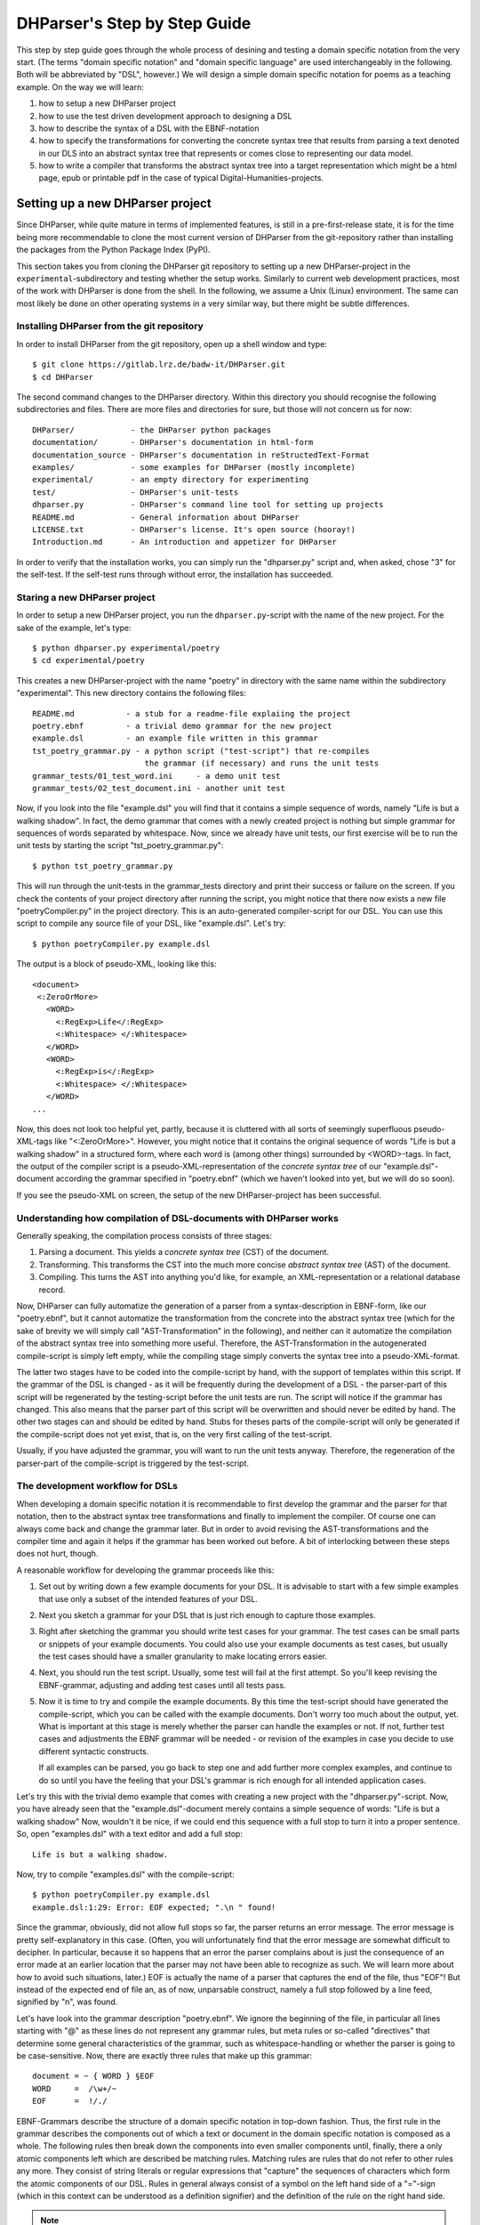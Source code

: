 DHParser's Step by Step Guide
*****************************

This step by step guide goes through the whole process of desining and testing
a domain specific notation from the very start. (The terms "domain specific
notation" and "domain specific language" are used interchangeably in the
following. Both will be abbreviated by "DSL", however.) We will design a simple
domain specific notation for poems as a teaching example. On the way we will
learn:

1. how to setup a new DHParser project

2. how to use the test driven development approach to designing a DSL

3. how to describe the syntax of a DSL with the EBNF-notation

4. how to specify the transformations for converting the concrete syntax tree
   that results from parsing a text denoted in our DLS into an abstract syntax
   tree that represents or comes close to representing our data model.

5. how to write a compiler that transforms the abstract syntax tree into a
   target representation which might be a html page, epub or printable pdf in
   the case of typical Digital-Humanities-projects.


Setting up a new DHParser project
=================================

Since DHParser, while quite mature in terms of implemented features, is still
in a pre-first-release state, it is for the time being more recommendable to
clone the most current version of DHParser from the git-repository rather than
installing the packages from the Python Package Index (PyPI).

This section takes you from cloning the DHParser git repository to setting up
a new DHParser-project in the ``experimental``-subdirectory and testing
whether the setup works. Similarly to current web development practices, most
of the work with DHParser is done from the shell. In the following, we assume
a Unix (Linux) environment. The same can most likely be done on other
operating systems in a very similar way, but there might be subtle
differences.

Installing DHParser from the git repository
-------------------------------------------

In order to install DHParser from the git repository, open up a shell window
and type::

    $ git clone https://gitlab.lrz.de/badw-it/DHParser.git
    $ cd DHParser

The second command changes to the DHParser directory. Within this directory
you should recognise the following subdirectories and files. There are more
files and directories for sure, but those will not concern us for now::

    DHParser/            - the DHParser python packages
    documentation/       - DHParser's documentation in html-form
    documentation_source - DHParser's documentation in reStructedText-Format
    examples/            - some examples for DHParser (mostly incomplete)
    experimental/        - an empty directory for experimenting
    test/                - DHParser's unit-tests
    dhparser.py          - DHParser's command line tool for setting up projects
    README.md            - General information about DHParser
    LICENSE.txt          - DHParser's license. It's open source (hooray!)
    Introduction.md      - An introduction and appetizer for DHParser

In order to verify that the installation works, you can simply run the
"dhparser.py" script and, when asked, chose "3" for the self-test. If the
self-test runs through without error, the installation has succeeded.

Staring a new DHParser project
------------------------------

In order to setup a new DHParser project, you run the ``dhparser.py``-script
with the name of the new project. For the sake of the example, let's type::

    $ python dhparser.py experimental/poetry
    $ cd experimental/poetry

This creates a new DHParser-project with the name "poetry" in directory with
the same name within the subdirectory "experimental". This new directory
contains the following files::

    README.md           - a stub for a readme-file explaiing the project
    poetry.ebnf         - a trivial demo grammar for the new project
    example.dsl         - an example file written in this grammar
    tst_poetry_grammar.py - a python script ("test-script") that re-compiles
                            the grammar (if necessary) and runs the unit tests
    grammar_tests/01_test_word.ini     - a demo unit test
    grammar_tests/02_test_document.ini - another unit test

Now, if you look into the file "example.dsl" you will find that it contains a
simple sequence of words, namely "Life is but a walking shadow". In fact, the
demo grammar that comes with a newly created project is nothing but simple
grammar for sequences of words separated by whitespace. Now, since we already
have unit tests, our first exercise will be to run the unit tests by starting
the script "tst_poetry_grammar.py"::

    $ python tst_poetry_grammar.py

This will run through the unit-tests in the grammar_tests directory and print
their success or failure on the screen. If you check the contents of your
project directory after running the script, you might notice that there now
exists a new file "poetryCompiler.py" in the project directory. This is an
auto-generated compiler-script for our DSL. You can use this script to compile
any source file of your DSL, like "example.dsl". Let's try::

    $ python poetryCompiler.py example.dsl

The output is a block of pseudo-XML, looking like this::

    <document>
     <:ZeroOrMore>
       <WORD>
         <:RegExp>Life</:RegExp>
         <:Whitespace> </:Whitespace>
       </WORD>
       <WORD>
         <:RegExp>is</:RegExp>
         <:Whitespace> </:Whitespace>
       </WORD>
    ...

Now, this does not look too helpful yet, partly, because it is cluttered with
all sorts of seemingly superfluous pseudo-XML-tags like "<:ZeroOrMore>".
However, you might notice that it contains the original sequence of words
"Life is but a walking shadow" in a structured form, where each word is
(among other things) surrounded by <WORD>-tags. In fact, the output of the
compiler script is a pseudo-XML-representation of the *concrete syntax tree*
of our "example.dsl"-document according the grammar specified in "poetry.ebnf"
(which we haven't looked into yet, but we will do so soon).

If you see the pseudo-XML on screen, the setup of the new DHParser-project
has been successful.

Understanding how compilation of DSL-documents with DHParser works
------------------------------------------------------------------

Generally speaking, the compilation process consists of three stages:

1. Parsing a document. This yields a *concrete syntax tree* (CST) of the
   document.

2. Transforming. This transforms the CST into the much more concise *abstract
   syntax tree* (AST) of the document.

3. Compiling. This turns the AST into anything you'd like, for example, an
   XML-representation or a relational database record.

Now, DHParser can fully automatize the generation of a parser from a
syntax-description in EBNF-form, like our "poetry.ebnf", but it cannot
automatize the transformation from the concrete into the abstract syntax tree
(which for the sake of brevity we will simply call "AST-Transformation" in the
following), and neither can it automatize the compilation of the abstract syntax
tree into something more useful. Therefore, the AST-Transformation in the
autogenerated compile-script is simply left empty, while the compiling stage
simply converts the syntax tree into a pseudo-XML-format.

The latter two stages have to be coded into the compile-script by hand, with
the support of templates within this script. If the grammar of the DSL is
changed - as it will be frequently during the development of a DSL - the
parser-part of this script will be regenerated by the testing-script before
the unit tests are run. The script will notice if the grammar has changed.
This also means that the parser part of this script will be overwritten and
should never be edited by hand. The other two stages can and should be edited
by hand. Stubs for theses parts of the compile-script will only be generated
if the compile-script does not yet exist, that is, on the very first calling
of the test-script.

Usually, if you have adjusted the grammar, you will want to run the unit tests
anyway. Therefore, the regeneration of the parser-part of the compile-script
is triggered by the test-script.

The development workflow for DSLs
---------------------------------

When developing a domain specific notation it is recommendable to first
develop the grammar and the parser for that notation, then to the abstract
syntax tree transformations and finally to implement the compiler. Of course
one can always come back and change the grammar later. But in order to avoid
revising the AST-transformations and the compiler time and again it helps if
the grammar has been worked out before. A bit of interlocking between these
steps does not hurt, though.

A reasonable workflow for developing the grammar proceeds like this:

1. Set out by writing down a few example documents for your DSL. It is
   advisable to start with a few simple examples that use only a subset of the
   intended features of your DSL.

2. Next you sketch a grammar for your DSL that is just rich enough to capture
   those examples.

3. Right after sketching the grammar you should write test cases for your
   grammar. The test cases can be small parts or snippets of your example
   documents. You could also use your example documents as test cases, but
   usually the test cases should have a smaller granularity to make locating
   errors easier.

4. Next, you should run the test script. Usually, some test will fail at
   the first attempt. So you'll keep revising the EBNF-grammar, adjusting and
   adding test cases until all tests pass.

5. Now it is time to try and compile the example documents. By this time the
   test-script should have generated the compile-script, which you can be
   called with the example documents. Don't worry too much about the output,
   yet. What is important at this stage is merely whether the parser can
   handle the examples or not. If not, further test cases and adjustments the
   EBNF grammar will be needed - or revision of the examples in case you
   decide to use different syntactic constructs.

   If all examples can be parsed, you go back to step one and add further more
   complex examples, and continue to do so until you have the feeling that your
   DSL's grammar is rich enough for all intended application cases.

Let's try this with the trivial demo example that comes with creating a new
project with the "dhparser.py"-script. Now, you have already seen that the
"example.dsl"-document merely contains a simple sequence of words: "Life is
but a walking shadow" Now, wouldn't it be nice, if we could end this sequence
with a full stop to turn it into a proper sentence. So, open "examples.dsl"
with a text editor and add a full stop::

    Life is but a walking shadow.

Now, try to compile "examples.dsl" with the compile-script::

    $ python poetryCompiler.py example.dsl
    example.dsl:1:29: Error: EOF expected; ".\n " found!

Since the grammar, obviously, did not allow full stops so far, the parser
returns an error message. The error message is pretty self-explanatory in this
case. (Often, you will unfortunately find that the error message are somewhat
difficult to decipher. In particular, because it so happens that an error the
parser complains about is just the consequence of an error made at an earlier
location that the parser may not have been able to recognize as such. We will
learn more about how to avoid such situations, later.) EOF is actually the
name of a parser that captures the end of the file, thus "EOF"! But instead of
the expected end of file an, as of now, unparsable construct, namely a full
stop followed by a line feed, signified by "\n", was found.

Let's have look into the grammar description "poetry.ebnf". We ignore the
beginning of the file, in particular all lines starting with "@" as these
lines do not represent any grammar rules, but meta rules or so-called
"directives" that determine some general characteristics of the grammar, such
as whitespace-handling or whether the parser is going to be case-sensitive.
Now, there are exactly three rules that make up this grammar::

    document = ~ { WORD } §EOF
    WORD     =  /\w+/~
    EOF      =  !/./

EBNF-Grammars describe the structure of a domain specific notation in top-down
fashion. Thus, the first rule in the grammar describes the components out of
which a text or document in the domain specific notation is composed as a
whole. The following rules then break down the components into even smaller
components until, finally, there a only atomic components left which are
described be matching rules. Matching rules are rules that do not refer to
other rules any more. They consist of string literals or regular expressions
that "capture" the sequences of characters which form the atomic components of
our DSL. Rules in general always consist of a symbol on the left hand side of
a "="-sign (which in this context can be understood as a definition signifier)
and the definition of the rule on the right hand side.

.. note:: Traditional parser technology for context-free grammars often
    distinguishes two phases, *scanning* and *parsing*, where a lexical scanner
    would take a stream of characters and yield a sequence of tokens and the
    actual parser would then operate on the stream of tokens. DHParser,
    however, is an instance of a *scannerless parser* where the functionality
    of the lexical scanner is seamlessly integrated into the
    parser. This is done by allowing regular expressions in the definiendum of
    grammar symbols. The regular expressions do the work of the lexical
    scanner.

    Theoretically, one could do without scanners or regular expressions.
    Because regular languages are a subset of context-free languages, parsers
    for context-free languages can do all the work that regular expressions can
    do. But it makes things easier - and, in the case of DHParser, also faster
    - to have them.

In our case the text as a whole, conveniently named "document" (any other name
would be allowed, too), consists of a leading whitespace, a possibly empty
sequence of an arbitrary number of words words ending only if the end of file
has been reached. Whitespace in DHParser-grammars is always denoted by a tilde
"~". Thus, the definiens of the rule "document" starts with a "~" on the right
hand side of the definition sign ("="). Next, you find the symbol "WORD"
enclosed in braces. "WORD", like any symbol composed of letters in DHParser,
refers to another rule further below that defines what words are. The meaning
of the braces is that whatever is enclosed by braces may be repeated zero or
more times. Thus the expression "{ WORD }" describes a sequence of arbitrarily
many repetitions of WORD, whatever WORD may be. Finally, EOF refers to yet
another rule defined further below. We do not yet know what EOF is, but we
know that when the sequence of words ends, it must be followed by an EOF. The
paragraph sign "§" in front of EOF means that it is absolutely mandatory that
the sequence of WORDs is followed by an EOF. If it doesn't the program issues
an error message. Without the "§"-sign the parser simply would not match,
which in itself is not considered an error.

Now, let's look at our two matching rules. Both of these rules contain regular
expressions. If you do not know about regular expressions yet, you should head
over to an explanation or tutorial on regular expressions, like
https://docs.python.org/3/library/re.html, before continuing, because we are
not going to discuss them here. In DHParser-Grammars regular expressions are
enclosed by simple forward slashes "/". Everything between two forward slashes
is a regular expression as it would be understood by Python's "re"-module.
Thus the rule ``WORD = /\w+/~`` means that a word consists of a sequence of
letters, numbers or underscores '_' that must be at least one sign long. This
is what the regular expression "\w+" inside the slashes means. In regular
expressions, "\w" stands for word-characters and "+" means that the previous
character can be repeated one or more times. The tile "~" following the
regular expression, we already know. It means that a a word can be followed by
whitespace. Strictly speaking that whitespace is part of "WORD" as it is
defined here.

Similarly, the EOF (for "end of line") symbol is defined by a rule that
consists of a simple regular expression, namely ".". The dot in regular
expressions means any character. However, the regular expression itself
preceded by an exclamations mark "!". IN DHParser-Grammars, the explanation
mark means "not". Therefore the whole rule means, that *no* character must
follow. Since this is true only for the end of file, the parser looking for
EOF will only match if the very end of the file has been reached.

Now, what would be the easiest way to allow our sequence of words to be ended
like a real sentence with a dot "."?  As always when defining grammars one can
think of different choices to implement this requirement in our grammar. One
possible solution is to add a dot-literal before the "§EOF"-component at the
end of the definition of the "document"-rule. So let's do that. Change the
line where the "document"-rule is defined to::

    document = ~ { WORD } "." §EOF

As you can see, string-literals are simply denoted as strings between inverted
commas in DHParser's variant of the EBNF-Grammar. Now, before we can compile
the file "example.dsl", we will have to regenerate our parser, because we
have changed the grammar. In order to recompile, we simply run the test-script
again::

    $ python tst_poetry_grammar.py

But what is that? A whole lot of error messages? Well, this it not surprising,
because we change the grammar, some of our old test-cases fail with the new
grammar. So we will have to update our test-cases. Actually, the grammar
gets compiled never the less and we could just ignore the test failures and
carry on with compiling our "example.dsl"-file again. But, for this time,
we'll follow good practice and adjust the test cases. So open the test that
failed, "grammar_tests/02_test_document.ini", in the editor and add full stops
at the end of the "match"-cases and remove the full stop at the end of the
"fail"-case::

    [match:document]
    M1: """This is a sequence of words
       extending over several lines."""
    M2: """  This sequence contains leading whitespace."""

    [fail:document]
    F1: """This test should fail, because neither
       comma nor full have been defined anywhere"""

The format of the test-files should be pretty self-explanatory. It is a simple
ini-file, where the section markers hold the name of the grammar-rule to be
tested which is either preceded by "match" or "fail". "match means" that the
following examples should be matched by the grammar-rule. "fail" means they
should *not* match. It is just as important that a parser or grammar-rules
does not match those strings it should not match as it is that it matches
those strings that it should match. The individual test-cases all get a name,
in this case M1, M2, F1, but if you prefer more meaningful names this is also
possible. (Beware, however, that the names for the match-tests must be different from the
names for the fail-tests for the same rule!). Now, run the test-script again
and you'll see that no errors get reported any more.

Finally, we can recompile out "example.dsl"-file, and by its XML output we can
tell that it worked::

    $ python poetryCompiler.py example.dsl

So far, we have seen *in nuce* how the development workflow for a building up
DSL-grammar goes. Let's take this a step further by adding more capabilities
to our grammar.

Extending the example DSL further
---------------------------------

A grammar that can only digest single sentences is certainly rather boring.
So we'll extend our grammar a little further so that it can capture paragraphs
of sentences. To see, where we are heading, let's first start a new example
file, let's call it "macbeth.dsl" and enter the following lines::

    Life’s but a walking shadow, a poor player that struts and frets his hour
    upon the stage and then is heard no more. It is a tale told by an idiot,
    full of sound and fury, signifying nothing.

What have we got, there? We've got a paragraph that consists of several
sentences each of which ends with a full stop. The sentences themselves can
consist of different parts which are separated by a comma. If, so far, we have
got a clear idea (in verbal terms) of the structure of texts in our DSL, we
can now try to formulate this in the grammar.::

    document = ~ { sentence } §EOF
    sentence = part {"," part } "."
    part     = { WORD }              # a subtle mistake, right here!
    WORD     =  /\w+/~               # something forgotten, here!
    EOF      =  !/./

The most important new part is the grammar rule "sentence". It reads as this:
A sentence is a part of a sentence potentially followed by a repeated sequence
of a comma and another part of a sentence and ultimately ending with a full
stop. (Understandable? If you have ever read Russell's "Introduction to
Mathematical Philosophy" you will be used to this kind of prose. Other than
that I find the formal definition easier to understand. However, for learning
EBNF or any other formalism, it helps in the beginning to translate the
meaning of its statements into plain old English.)

There are two subtle mistakes in this grammar. If you can figure them out
just by thinking about it, feel free to correct the grammar right now. (Would
you really have noticed the mistakes if they hadn't already been marked in the
code above?) For all less intelligent people, like me: Let's be prudent and -
since the grammar has become more complex - add a few test cases. This should
make it easier to locate any errors. So open up an editor with a new file in
the tests subdirectory, say ``grammar_tests/03_test_sentence.ini`` (Test files
should always contain the component `test_` in the filename, otherwise they
will be overlooked by DHParser's unit testing subsystem) and enter a few
test-cases like these::

    [match:sentence]
    M1: """It is a tale told by an idiot,
      full of sound and fury, signifying nothing."""
    M2: """Plain old sentence."""

    [fail:sentence]
    F1: """Ups, a full stop is missing"""
    F2: """No commas at the end,."""

Again, we recompile the grammar and run the test at the same time by running
the testing-script::

    $ python tst_poetry_grammar.py
    Errors found by unit test "03_test_sentence.ini":
    Fail test "F2" for parser "sentence" yields match instead of expected failure!

Too bad, something went wrong here. But what? Didn't the definition of the
rule "sentence" make sure that parts of sentences are, if at all, only be
followed by a sequence of a comma *and* another part of a sentence. So, how
come that between the last comma and the full stop there is nothing but empty
space? Ah, there's the rub! If we look into our grammar, how parts of
sentences have been defined, we find that the rule::

    part = { WORD }

defines a part of a sentence as a sequence of *zero* or more WORDs. This
means that a string of length zero also counts as a valid part of a sentence.
Now in order to avoid this, we could write::

    part = WORD { WORD }

This definition makes sure that there is at least on WORD in a part. Since the
case that at least one item is needed occurs rather frequently in grammars,
DHParser offers a special syntax for this case::

    part = { WORD }+

(The plus sign "+" must always follow directly after the curly brace "}"
without any whitespace in between, otherwise DHParser won't understannd it.)
At this point the worry may arise that the same problem could reoccur at
another level, if the rule for WORD would match empty strings as well. Let's
quickly add a test case for this to the file
``grammar_tests/01_test_word.ini``::

    [fail:WORD]
    F1: two words
    F2: ""

Thus, we are sure to be warned in case the definition of rule "WORD" matches
the empty string. Luckily, it does not do so now. But it might happen that we
change this definition later again for some reason, we might have forgotten
about this subtlety and introduce the same error again. With a test case we
can reduce the risk of such a regression error. This time the tests run
through, nicely. So let's try the parser on our new example::

    $ python poetryCompiler.py macbeth.dsl
    macbeth.dsl:1:1: Error: EOF expected; "Life’s but" found!

That is strange. Obviously, there is an error right at the beginning (line 1
column 1). But what could possibly be wrong with the word "Life". Now you might
already have guessed what the error is and that the error is not exactly
located in the first column of the first line.

Unfortunately, DHParser - like almost any other parser out there - is not
always very good at spotting the exact location of an error. Because rules
refer to other rules, a rule may fail to parse - or, what is just as bad,
succeed to parse when it should indeed fail - as a consequence of an error in
the definition of one of the rules it refers to. But this means if the rule
for the whole document fails to match, the actual error can be located
anywhere in the document! There a different approaches to dealing with this
problem. A tool that DHParser offers is to write log-files that document the
parsing history. The log-files allow to spot the location, where the parsing
error occurred. However, you will have to look for the error manually. A good
starting point is usually either the end of the parsing process or the point
where the parser reached the farthest into the text. In order to receive the
parsing history, you need to run the compiler-script again with the debugging
option::

    $ python poetryCompiler.py --debug macbeth.dsl

You will receive the same error messages as before. but this time various
kinds of debugging information have been written into a newly created
subdirectory "LOGS". (Beware that any files in the "LOGS" directory may be
overwritten or deleted by any of the DHParser scripts upon the next run! So
don't store any important data there.) The most interesting file in the
"LGOS"-directory is the full parser log. We'll ignore the other files and just
open the file "macbeth_full_parser.log.html" in an internet-browser. As the
parsing history tends to become quite long, this usually takes a while, but
luckily not in the case of our short demo example::

    $ firefox LOGS/macbeth_full_parser.log.html &

.. image:: parsing_history.png

What you see is a representation of the parsing history. It might look a bit
tedious in the beginning, especially the column that contains the parser
call sequence. But it is all very straight forward: For every application of a
match rule, there is a row in the table. Typically, match rules are applied at
the end of a long sequence of parser calls that is displayed in the third
column. You will recognise the parsers that represent rules by their names,
e.g. "document", "sentence" etc. Those parsers that merely represent
constructs of the EBNF grammar within a rule do not have a name and are
represented by this type, which always begins with a colon, like
":ZeroOrMore". Finally, the regular expression or literal parsers are
represented by the regular expression pattern or the string literal
themselves. (Arguably, it can be confusing that parsers are represented in
three different ways in the parer call sequence. I am still figuring out a
better way to display the parser call sequence. Any suggestions welcome!) The
first two columns display the position in the text in terms of lines and
columns. The second but last column, labeled "success" shows wether the last
parser in the sequence matched or failed or produced an error. In case of an
error, the error message is displayed in the third column as well. In case the
parser matched, the last column displays exactly that section of the text that
the parser did match. If the parser did not match, the last column displays
the text that still lies ahead and has not yet been parsed.

In our concrete example, we can see that the parser "WORD" matches "Life", but
not "Life’s" or "’s". And this ultimately leads to the failure of the parsing
process as a whole. The most simple solution would be to add the apostrophe to
the list of allowed characters in a word by changing the respective line in
the grammar definition to ``WORD = /[\w’]+/~``. Now, before we even change the
grammar we first add another test case to capture this kind of error. Since we
have decided that "Life’s" should be parsed as a singe word, let's open the
file "grammar_tests/01_test_word.ini" and add the following test::

    [match:WORD]
    M3: Life’s

To be sure that the new test captures the error we have found you might want
to run the script "tst_poetry_grammar.py" and verify that it reports the
failure of test "M3" in the suite "01_test_word.ini". After that, change the
regular expression for the symbol WORD in the grammar file "poetry.ebnf" as
just described. Now both the tests and the compilation of the file
"macbeth.dsl" should run through smoothly.

.. caution:: Depending on the purpose of your DSL, the simple solution of
   allowing apostrophes within words, might not be what you want. After all
   "Life’s" is but a shorthand for the two word phrase "Life is". Now,
   whatever alternative solution now comes to your mind, be aware that there
   are also cases like Irish names, say "O’Dolan" where the apostrophe is
   actually a part of a word and cases like "don’t" which, if expanded, would
   be two words *not* separated at the position of the apostrophe.

   We leave that as an exercise, first to figure out, what different cases for
   the use of apostrophes in the middle of a word exist. Secondly, to make a
   reasonable decision which of these should be treated as a single and which
   as separate words and, finally, if possible, to write a grammar that
   provides for these cases. These steps are quite typical for the kind of
   challenges that occur during the design of a DSL for a
   Digital-Humanities-Project.


Controlling abstract-syntax-tree generation
-------------------------------------------

Compiling the example "macbeth.dsl" with the command ``python poetryCompiler.py
macbeth.dsl``, you might find yourself not being able to avoid the impression
that the output is rather verbose. Just looking at the beginning of the
output, we find::

    <document>
       <:ZeroOrMore>
           <sentence>
               <part>
                   <WORD>
                       <:RegExp>Life’s</:RegExp>
                       <:Whitespace> </:Whitespace>
                   </WORD>
                   <WORD>
                       <:RegExp>but</:RegExp>
                       <:Whitespace> </:Whitespace>
                   </WORD>
    ...

But why do we need to know all those details! Why would we need a
":ZeroOrMore" element inside the "<document>" element, if the
"<sentence>"-elements could just as well be direct descendants of the
"<document>"-element? Why do we need the information that "Life’s" has been
captured by a regular expression parser? Wouldn't it suffice to know that the
word captured is "Life’s"? And is the whitespace really needed at all? If the
words in a sequence are separated by definition by whitespace, then it would
suffice to have the word without whitespace in our tree, and to add whitespace
only later when transforming the tree into some kind of output format. (On the
other hand, it might be convenient to have it in the tree never the less...)

Well, the answer to most of these questions is that what our compilation
script yields is more or less the output that the parser yields which in turn
is the *concrete syntax tree* of the parsed text. Being a concrete syntax tree
it is by its very nature very verbose, because it captures every minute
syntactic detail described in the grammar and found in the text, no matter how
irrelevant it is, if we are primarily interested in the structure of our text.
In order for our tree to become more handy we have to transform it into an
*abstract syntax tree* first, which is called thus because it abstracts from
all details that deem us irrelevant. Now, which details we consider as
irrelevant is almost entirely up to ourselves. And we should think carefully
about what features must be included in the abstract syntax tree, because the
abstract syntax tree more or less reflects the data model (or is at most one
step away from it) with which we want to capture our material.

For the sake of our example, let's assume that we are not interested in
whitespace and that we want to get rid of all uninformative nodes, i.e. nodes
that merely demark syntactic structures but not semantic entities.

DHParser supports the transformation of the concrete syntax tree (CST) into the
abstract syntax tree (AST) with a simple technology that (in theory) allows to
specify the necessary transformations in an almost declarative fashion: You
simply fill in a Python-dictionary of tag-names with transformation *operators*.
Technically, these operators are simply Python-functions. DHParser comes with a
rich set of predefined operators. Should these not suffice, you
can easily write your own. How does this look like? ::

    poetry_AST_transformation_table = {
       "+": remove_empty,
       "document": [],
       "sentence": [],
       "part": [],
       "WORD": [],
       "EOF": [],
       ":_Token, :_RE": reduce_single_child,
       "*": replace_by_single_child
    }

You'll find this table in the script ``poetryCompiler.py``, which is also the
place where you edit the table, because then it is automatically used when
compiling your DSL-sources. Now, AST-Transformation works as follows: The whole
tree is scanned, starting at the deepest level and applying the specified
operators and then working its way upward. This means that the operators
specified for "WORD"-nodes will be applied before the operators of "part"-nodes
and "sentence"-nodes. This has the advantage that when a particular node is
reached the transformations for its descendant nodes have already been applied.

As you can see, the transformation-table contains an entry for every known
parser, i.e. "document", "sentence", "part", "WORD", "EOF". (If any of these are
missing in the table of your ``poetryCompiler.py``, add them now!) In the
template you'll also find transformations for two anonymous parsers, i.e.
":_Token" and ":_RE" as well as some curious entries such as "*" and "+". The
latter are considered to be "jokers". The transformations related to the
"+"-sign will be applied on any node, before any other transformation is
applied. In this case, all empty nodes will be removed first (transformation:
``remove_empty``). The "*"-joker contains a list of transformations that will be
applied to all those tags that have not been entered explicitly into the
transformation table. For example, if the transformation reaches a node with the
tag-name ":ZeroOrMore" (i.e. an anonymous node that has been generated by the
parser ":ZeroOrmore"), the "*"-joker-operators will be applied. In this
case it is just one transformation, namely, ``replace_by_single_child`` which
replaces a node that has but one child by its child. In contrast, the
transformation ``reduce_single_child`` eliminates a single child node by
attaching the child's children or content directly to the parent node. We'll see
what this means and how this works, briefly.

.. caution:: Once the compiler-script "xxxxCompiler.py" has been generated, the
    *only* part that is changed after editing and extending the grammar is the
    parser-part of this script (i.e. the class derived from class Grammar),
    because this part is completely auto-generated and can therefore be
    overwritten safely. The other parts of that script, including the
    AST-transformation-dictionary, if never changed once it has been generated,
    because it needs to be filled in by hand by the designer of the DSL and the
    hand-made changes should not be overwritten. There it is left as it is when
    regenerating the parser. However, this means, if you add symbols to your
    grammar later, you will not find them as keys in the
    AST-transformation-table, but you'll have to add them yourself.

    The comments in the compiler-script clearly indicate which parts can be
    edited by hand safely, i.e. without running the risk of being overwritten, an
    which cannot.

We can either specify no operator (empty list), a single operator or a list of
operators for transforming a node. There is a difference between specifying an
empty list for a particular tag-name or leaving out a tag-name completely. In the
latter case the "*"-joker is applied, in place of the missing list of operators.
In the former case only the "+"-joker is applied. If a list of operators is
specified, these operators will be applied in sequence one after the other. We
also call the list of operators or the single operator if there is only one
*transformation* for a particular tag (or parser name or parser type for that
matter).

Because the AST-transformation works through the table from the inside to the
outside, it is reasonable to do the same when designing the AST-transformations,
to proceed in the same order. The innermost nodes that concern us are the nodes
captured by the <WORD>-parser, or simply, <WORD>-nodes. As we can see, these
nodes usually contain a <:RegExp>-node and a <:Whitespace>-node. As the "WORD"
parser is defined as a simple regular expression with followed by optional
whitespace in our grammar, we now that this must always be the case, although
the whitespace may occasionally be empty. Thus, we can eliminate the
uninformative child nodes by removing whitespace first and the reducing the
single left over child node. The respective line in the AST-transformation-table
in the compiler-script should be changed as follows::

    "WORD": [remove_whitespace, reduce_single_child],

Running the "poetryCompiler.py"-script on "macbeth.dsl" again, yields::

    <document>
     <:ZeroOrMore>
       <sentence>
         <part>
           <WORD>Life’s</WORD>
           <WORD>but</WORD>
           <WORD>a</WORD>
           <WORD>walking</WORD>
           <WORD>shadow</WORD>
         </part>
         <:Series>
           <:_Token>
             <:PlainText>,</:PlainText>
             <:Whitespace> </:Whitespace>
           </:_Token>
           <part>
             <WORD>a</WORD>
    ...

It starts to become more readable and concise, but there are sill some oddities.
Firstly, the Tokens that deliminate parts of sentences still contain whitespace.
Secondly, if several <part>-nodes follow each other in a <sentence>-node, the
<part>-nodes after the first one are enclosed by a <:Series>-node or even a
cascade of <:ZeroOrMore> and <:Series>-nodes. As for the <:_Token>-nodes, we
can do the same trick as with the WORD-nodes::

    ":_Token": [remove_whitespace, reduce_single_child],
    ":_RE": reduce_single_child,

As to the nested structure of the <part>-nodes within the <sentence>-node, this
a rather typical case of syntactic artifacts that can be found in concrete
syntax trees. It is obviously a consequence of the grammar definition::

    sentence = part {"," part } "."

We'd of course prefer to have flat structure of parts and punctuation marks
following each other within the sentence. Since this is a standard case,
DHParser includes a special operator to "flatten" nested structures of this
kind::

    "sentence" = [flatten],

The ``flatten`` operator recursively eliminates all intermediary anonymous child
nodes. We do not need to do anything in particular for transforming the
<part>-node, except that we should explicitly assign an empty operator-list to
it, because we do not want the "*" to step in. The reason is that a <part> with
a single <WORD> should still be visible as a part and not be replaced by the
<WORD>-node, because we would like our data model to have as regular a form as
possible. (This does of course imply a decision that we have taken on the form
of our data model, which would lead too far to discuss here. Suffice it to say
that depending on the occasion and purpose, such decisions can also be taken
otherwise.)

The only kind of nodes left are the <document>-nodes. In the output of the
compiler-script (see above), the <document>-node had a single child-node
":ZeroOrMore". Since this child node does not have any particular semantic
meaning it would reasonable to eliminate it and attach its children directly to
"document". We could do so by entering ``reduce_single_child`` in the list of
transformations for "document"-nodes. However, when designing the
AST-transformations, it is important not only to consider the concrete output
that a particular text yields, but all possible outputs. Therefore, before
specifying a transformation, we should also take a careful look at the grammar
again, where "document" is defined as follows::

    document = ~ { sentence } §EOF

As we can see a "document"-node may also contain whitespace and an EOF-marker.
The reason why we don't find these in the output is that empty nodes have been
eliminated by the ``remove_empty``-transformation specified in the "+"-joker,
before. While EOF is always empty (little exercise: explain why!). But there
could be ":Whitespace"-nodes next to the zero or more sentences in the document
node, in which case the "reduce_single_child"-operator would do nothing, because
there is more than a single child. (We could of course also use the
"flatten"-operator, instead. Try this as an exercise.) Test cases help to
capture those different scenarios, so adding test cases and examining the output
in the test report help to get a grip on this, if just looking at the grammar
strains your imagination too much.

Since we have decided, that we do not want to include whitespace in our data
model, we can simply eliminate any whitespace before we apply the
``reduce_single_child``-operator, so we change the "document"-entry in the
AST-transformation-table as thus::

    "document": [remove_whitespace, reduce_single_child],

Now that everything is set, let's have a look at the result::

    <document>
     <sentence>
       <part>
         <WORD>Life’s</WORD>
         <WORD>but</WORD>
         <WORD>a</WORD>
         <WORD>walking</WORD>
         <WORD>shadow</WORD>
       </part>
       <:_Token>,</:_Token>
       <part>
         <WORD>a</WORD>
         <WORD>poor</WORD>
         <WORD>player</WORD>
    ...

That is much better. There is but one slight blemish in the output: While all
nodes left a named nodes, i.e. nodes associated with a named parser, there are a
few anonymous <:_Token> nodes. Here is a little exercise: Do away with those
<:_Token>-nodes by replacing them by something semantically more meaningful.
Hint: Add a new symbol "delimiter" in the grammar definition "poetry.ebnf". An
alternative strategy to extending the grammar would be to use the
``replace_parser`` operator. Which of the strategy is the better one? Explain
why.
